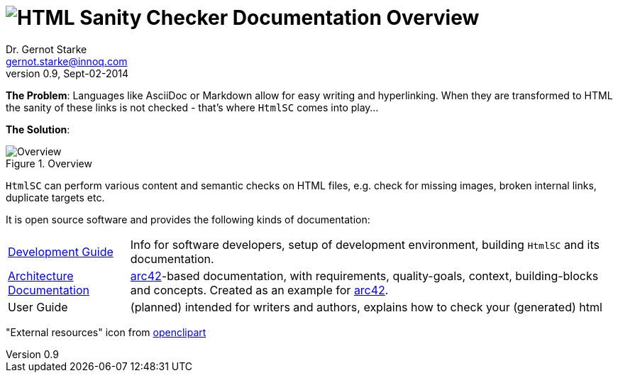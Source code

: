 :imagesdir: ./images
= image:htmlsanitycheck-logo.png[HTML Sanity Checker] Documentation Overview
Dr. Gernot Starke <gernot.starke@innoq.com>
v0.9, Sept-02-2014

:experimental:

*The Problem*: Languages like AsciiDoc or Markdown allow for easy writing and
hyperlinking. When they are transformed to HTML the sanity of these links
is not checked - that's where kbd:[HtmlSC] comes into play...

*The Solution*:

image::htmlsanitycheck-overview.png["Overview", title="Overview"]

kbd:[HtmlSC] can perform various content and semantic checks on HTML files,
e.g. check for missing images, broken internal links, duplicate targets etc.

It is open source software and provides the following kinds of documentation:

[cols="1,4"]
|===
| link:DevelopmentGuide.html[Development Guide]
| Info for software developers,
  setup of development environment,
  building kbd:[HtmlSC] and its documentation.

| link:hsc_arc42.html[Architecture Documentation] 
| http://github.com/arc42[arc42]-based documentation,
  with requirements, quality-goals,
  context, building-blocks and
  concepts. Created as an example
  for http://arc42.de[arc42].

| User Guide
| (planned) intended for writers and authors, explains
  how to check your (generated) html
|===


"External resources" icon from http://openclipart.org/detail/179896/world-wide-web-by-gr8dan-179896[openclipart]
